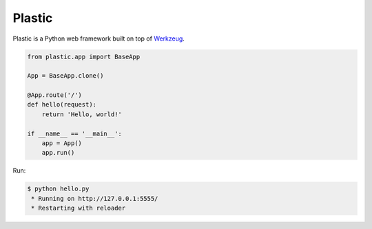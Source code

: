 Plastic
=======

.. image:: https://secure.travis-ci.org/dahlia/plastic.png?branch=master
   :alt: Build Status
   :target: http://travis-ci.org/dahlia/plastic

Plastic is a Python web framework built on top of Werkzeug_.

.. code-block:: python

   from plastic.app import BaseApp

   App = BaseApp.clone()

   @App.route('/')
   def hello(request):
       return 'Hello, world!'

   if __name__ == '__main__':
       app = App()
       app.run()

Run:

.. code-block:: console

   $ python hello.py
    * Running on http://127.0.0.1:5555/
    * Restarting with reloader

.. _Werkzeug: http://werkzeug.pocoo.org/
